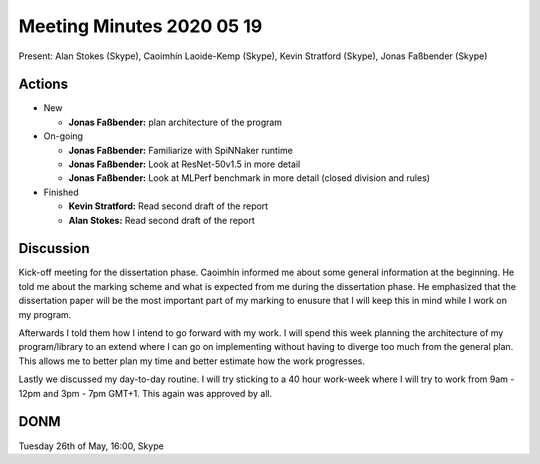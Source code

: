 Meeting Minutes 2020 05 19
==========================

Present: Alan Stokes (Skype), Caoimhín Laoide-Kemp (Skype),
Kevin Stratford (Skype), Jonas Faßbender (Skype)


Actions
-------

* New

  - **Jonas Faßbender:** plan architecture of the program

* On-going

  - **Jonas Faßbender:** Familiarize with SpiNNaker runtime

  - **Jonas Faßbender:** Look at ResNet-50v1.5 in more detail

  - **Jonas Faßbender:** Look at MLPerf benchmark in more detail
    (closed division and rules)

* Finished

  - **Kevin Stratford:** Read second draft of the report

  - **Alan Stokes:** Read second draft of the report


Discussion
----------

Kick-off meeting for the dissertation phase. Caoimhín informed me
about some general information at the beginning. He told me about the
marking scheme and what is expected from me during the dissertation
phase. He emphasized that the dissertation paper will be the most
important part of my marking to enusure that I will keep this in mind
while I work on my program.

Afterwards I told them how I intend to go forward with my work.
I will spend this week planning the architecture of my program/library
to an extend where I can go on implementing without having to diverge
too much from the general plan. This allows me to better plan my time
and better estimate how the work progresses.

Lastly we discussed my day-to-day routine. I will try sticking to a
40 hour work-week where I will try to work from 9am - 12pm and
3pm - 7pm GMT+1. This again was approved by all.


DONM
----

Tuesday 26th of May, 16:00, Skype
